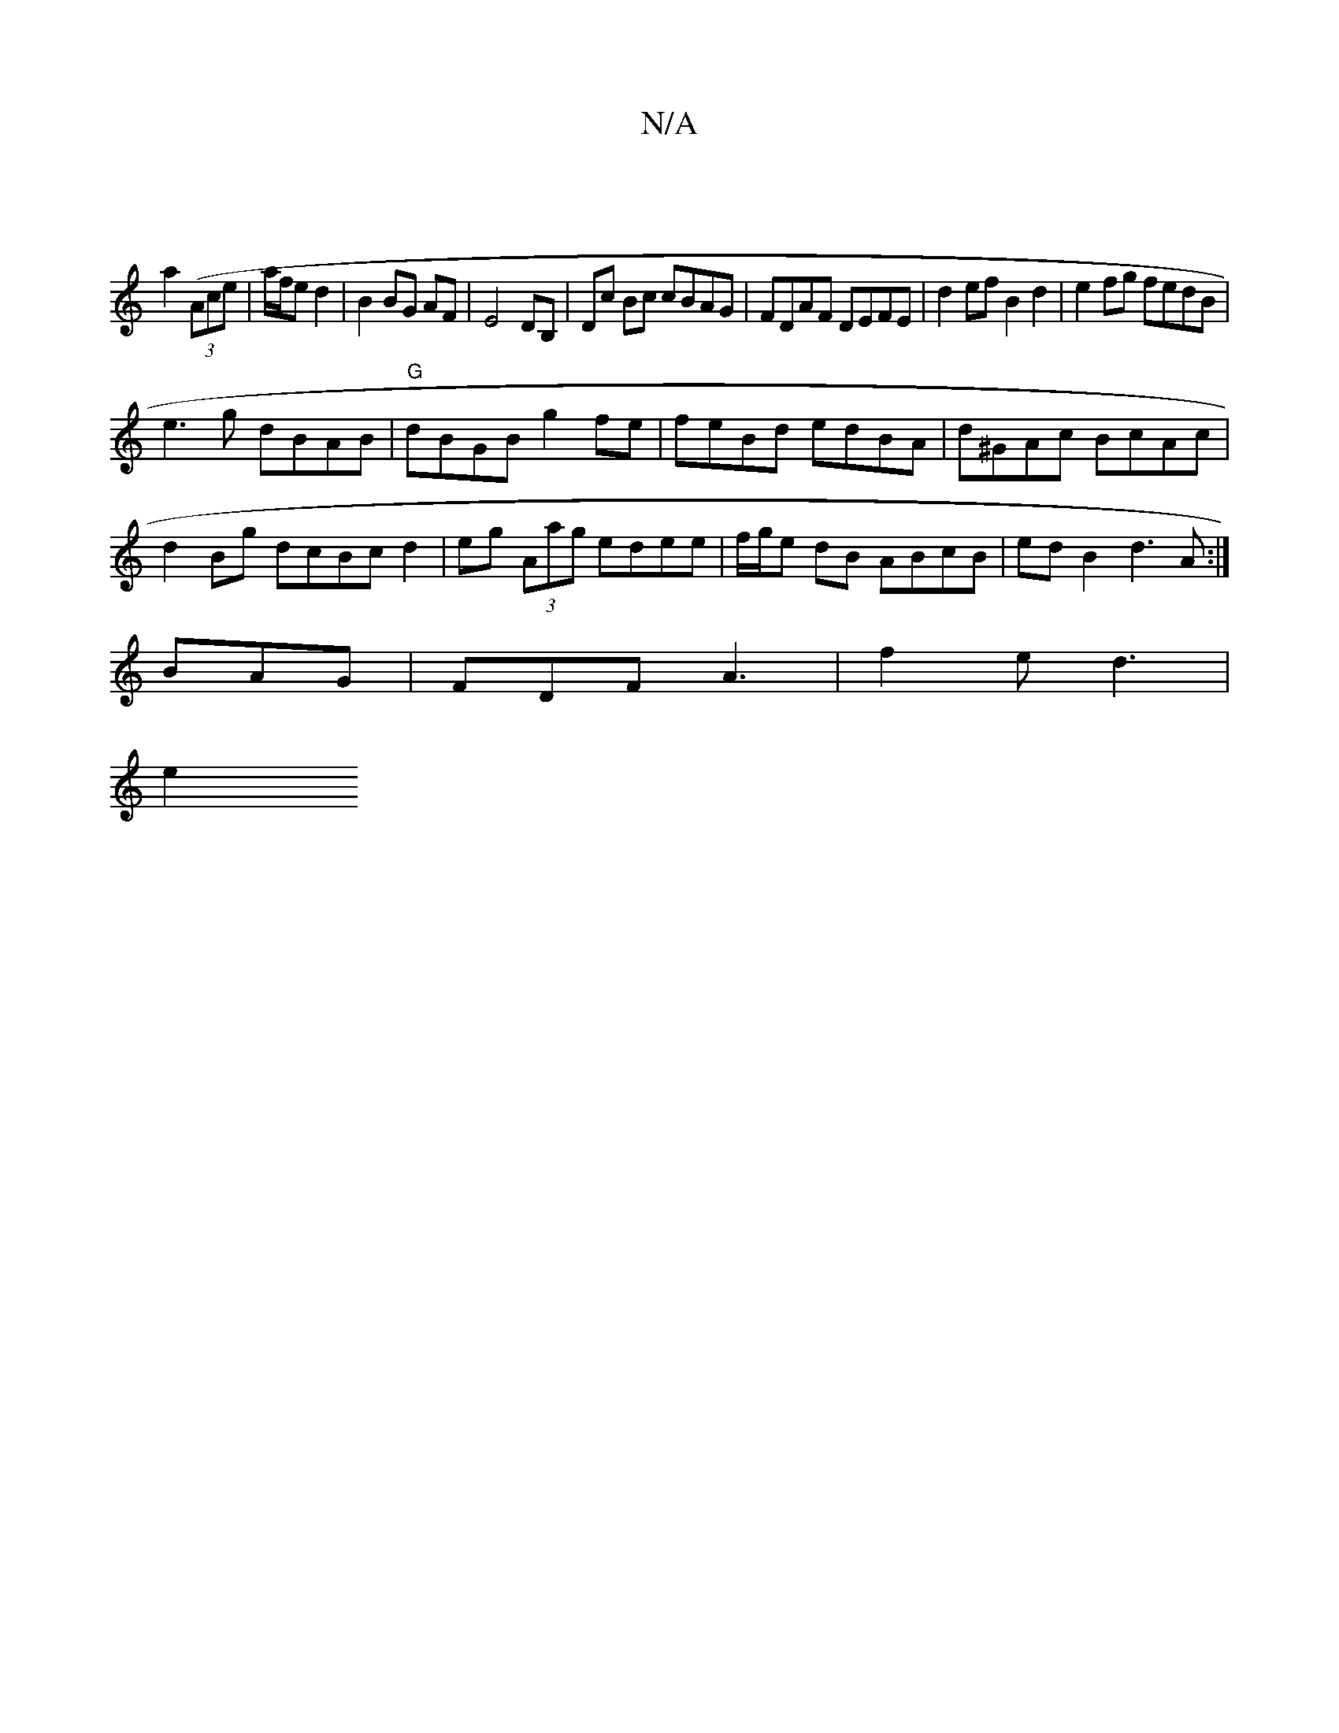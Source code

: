 X:1
T:N/A
M:4/4
R:N/A
K:Cmajor
|
a2 ((3Ace|a/f/e d2 | B2 BG AF| E4 DB,|Dc Bc cBAG|FDAF DEFE|d2ef B2d2|e2 fg fedB|
e3g dBAB|"G"dBGB g2fe|feBd edBA|d^GAc BcAc|d2 Bg dcBc d2|eg (3Aag edee|f/g/e dB ABcB| edB2 d3A:|
BAG|FDFA3|f2e d3|
e2